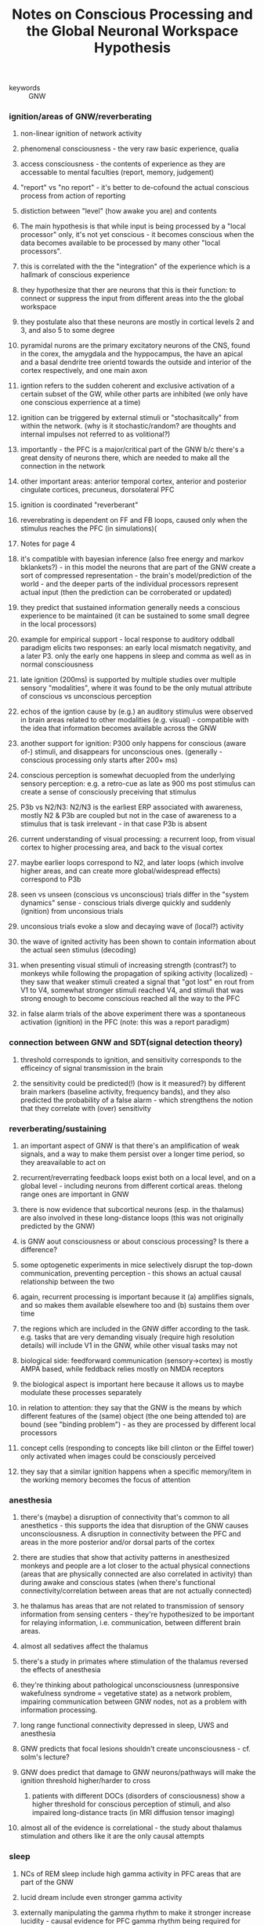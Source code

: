 :PROPERTIES:
:ID:       20210627T195319.528307
:ROAM_REFS: cite:mashourConsciousProcessingGlobal2020
:END:
#+TITLE: Notes on Conscious Processing and the Global Neuronal Workspace Hypothesis
#+ROAM_KEY:- tags ::
- keywords :: GNW

:PROPERTIES:
:Custom_ID: mashourConsciousProcessingGlobal2020
:AUTHOR: Mashour, G. A., Roelfsema, P., Changeux, J., & Dehaene, S.

* Notes
:PROPERTIES:
:NOTER_DOCUMENT: ../.bibliography/zotero_pdf/Mashour et al_2020_Conscious Processing and the Global Neuronal Workspace Hypothesis.pdf
:END:

*** ignition/areas of GNW/reverberating
***** non-linear ignition of network activity
:PROPERTIES:
:NOTER_PAGE: 1
:END:

***** phenomenal consciousness - the very raw basic experience, qualia
:PROPERTIES:
:NOTER_PAGE: 1
:END:

***** access consciousness - the contents of experience as they are accessable to mental faculties (report, memory, judgement)
:PROPERTIES:
:NOTER_PAGE: 1
:END:

***** "report" vs "no report" - it's better to de-cofound the actual conscious process from action of reporting
:PROPERTIES:
:NOTER_PAGE: 1
:END:

***** distiction between "level" (how awake you are) and contents
:PROPERTIES:
:NOTER_PAGE: 1
:END:

***** The main hypothesis is that while input is being processed by a "local processor" only, it's not yet conscious - it becomes conscious when the data becomes available to be processed by many other "local processors".
:PROPERTIES:
:NOTER_PAGE: 2
:END:

***** this is correlated with the the "integration" of the experience which is a hallmark of conscious experience
:PROPERTIES:
:NOTER_PAGE: 2
:END:

***** they hypothesize that ther are neurons that this is their function: to connect or suppress the input from different areas into the the global workspace
:PROPERTIES:
:NOTER_PAGE: 2
:END:

***** they postulate also that these neurons are mostly in cortical levels 2 and 3, and also 5 to some degree
:PROPERTIES:
:NOTER_PAGE: 2
:END:

***** pyramidal nurons are the primary excitatory neurons of the CNS, found in the corex, the amygdala and the hyppocampus, the have an apical and a basal dendrite tree orientd towards the outside and interior of the cortex respectively, and one main axon
:PROPERTIES:
:NOTER_PAGE: 2
:END:

***** igntion refers to the sudden coherent and exclusive activation of a certain subset of the GW, while other parts are inhibited (we only have one conscious experrience at a time)
:PROPERTIES:
:NOTER_PAGE: 2
:ID:       20210519T144658.360409
:END:

***** ignition can be triggered by external stimuli or "stochasitcally" from within the network. (why is it stochastic/random? are thoughts and internal impulses not referred to as volitional?)
:PROPERTIES:
:NOTER_PAGE: 2
:END:

***** importantly - the PFC is a major/critical part of the GNW b/c there's a great density of neurons there, which are needed to make all the connection in the network
:PROPERTIES:
:NOTER_PAGE: 2
:END:

***** other important areas: anterior temporal cortex, anterior and posterior cingulate cortices, precuneus, dorsolateral PFC
:PROPERTIES:
:NOTER_PAGE: 2
:END:

***** ignition is coordinated "reverberant"
:PROPERTIES:
:NOTER_PAGE: 2
:END:

***** reverebrating is dependent on FF and FB loops, caused only when the stimulus reaches the PFC (in simulations)(
:PROPERTIES:
:NOTER_PAGE: 4
:END:

***** Notes for page 4
:PROPERTIES:
:NOTER_PAGE: 4
:END:

***** it's compatible with bayesian inference (also free energy and markov bklankets?) - in this model the neurons that are part of the GNW create a sort of compressed representation - the brain's model/prediction of the world - and the deeper parts of the individual processors represent actual input (then the prediction can be corroberated or updated)
:PROPERTIES:
:NOTER_PAGE: 4
:END:

***** they predict that sustained information generally needs a conscious experience to be maintained (it can be sustained to some small degree in the local processors)
:PROPERTIES:
:NOTER_PAGE: 4
:END:

***** example for empirical support - local response to auditory oddball paradigm elicits two responses: an early local mismatch negativity, and a later P3. only the early one happens in sleep and comma as well as in normal consciousness
:PROPERTIES:
:NOTER_PAGE: 4
:END:

***** late ignition (200ms) is supported by multiple studies over multiple sensory "modalities", where it was found to be the only mutual attribute of conscious vs unconscious perception
:PROPERTIES:
:NOTER_PAGE: 4
:END:

***** echos of the igntion cause by (e.g.) an auditory stimulus were observed in brain areas related to other modalities (e.g. visual) - compatible with the idea that information becomes available across the GNW
:PROPERTIES:
:NOTER_PAGE: 4
:END:

***** another support for ignition: P300 only happens for conscious (aware of-) stimuli, and disappears for unconscious ones. (generally - conscious processing only starts after 200+ ms)
:PROPERTIES:
:NOTER_PAGE: 4
:END:

***** conscious perception is somewhat decuopled from the underlying sensory perception: e.g. a retro-cue as late as 900 ms post stimulus can create a sense of consciously preceiving that stimulus
:PROPERTIES:
:NOTER_PAGE: 4
:END:

***** P3b vs N2/N3: N2/N3 is the earliest ERP associated with awareness, mostly N2 & P3b are coupled but not in the case of awareness to a stimulus that is task irrelevant - in that case P3b is absent
:PROPERTIES:
:NOTER_PAGE: 5
:END:

***** current understanding of visual processing: a recurrent loop, from visual cortex to higher processing area, and back to the visual cortex
:PROPERTIES:
:NOTER_PAGE: 5
:END:

***** maybe earlier loops correspond to N2, and later loops (which involve higher areas, and can create   more global/widespread effects) correspond to P3b
:PROPERTIES:
:NOTER_PAGE: 5
:END:

***** seen vs unseen (conscious vs unconscious) trials differ in the "system dynamics" sense - conscious trials diverge quickly and suddenly (ignition) from unconsious trials
:PROPERTIES:
:NOTER_PAGE: 5
:END:

***** unconsious trials evoke a slow and decaying wave of (local?) activity
:PROPERTIES:
:NOTER_PAGE: 5
:END:

***** the wave of ignited activity has been shown to contain information about the actual seen stimulus (decoding)
:PROPERTIES:
:NOTER_PAGE: 5
:END:

***** when presenting visual stimuli of increasing strength (contrast?) to monkeys while following the propagation of spiking activity (localized) - they saw that weaker stimuli created a signal that "got lost" en rout from V1 to V4, somewhat stronger stimuli reached V4, and stimuli that was strong enough to become conscious reached all the way to the PFC
:PROPERTIES:
:NOTER_PAGE: 5
:END:

***** in false alarm trials of the above experiment there was a spontaneous activation (ignition) in the PFC (note: this was a report paradigm)
:PROPERTIES:
:NOTER_PAGE: 5
:END:

*** connection between GNW and SDT(signal detection theory)
:PROPERTIES:
:NOTER_PAGE: 6
:END:

***** threshold corresponds to ignition, and sensitivity corresponds to the efficeincy of signal transmission in the brain
:PROPERTIES:
:NOTER_PAGE: 6
:END:

***** the sensitivity could be predicted(!) (how is it measured?) by different brain markers (baseline activity, frequency bands), and they also predicted the probability of a false alarm  - which strengthens the notion that they correlate with (over) sensitivity
:PROPERTIES:
:NOTER_PAGE: 6
:END:

*** reverberating/sustaining
***** an important aspect of GNW is that there's an amplification of weak signals, and a way to make them persist over a longer time period, so they areavailable to act on
:PROPERTIES:
:NOTER_PAGE: 6
:END:

***** recurrent/reverrating feedback loops exist both on a local level, and on a global level - including neurons from different cortical areas. thelong range ones are important in GNW
:PROPERTIES:
:NOTER_PAGE: 6
:END:

***** there is now evidence that subcortical neurons (esp. in the thalamus) are also involved in these long-distance loops (this was not originally predicted by the GNW)
:PROPERTIES:
:NOTER_PAGE: 7
:END:

***** is GNW aout consciousness or about conscious processing? Is there a difference?
:PROPERTIES:
:NOTER_PAGE: 7
:END:

***** some optogenetic experiments in mice selectively disrupt the top-down communication, preventing perception - this shows an actual causal relationship between the two
:PROPERTIES:
:NOTER_PAGE: 7
:END:

***** again, recurrent processing is important because it (a) amplifies signals, and so makes them available elsewhere too and (b) sustains them over time
:PROPERTIES:
:NOTER_PAGE: (7 . 0.6228458887247661)
:END:

***** the regions which are included in the GNW differ according to the task. e.g. tasks that are very demanding visualy (require high resolution details) will include V1 in the GNW, while other visual tasks may not
:PROPERTIES:
:NOTER_PAGE: 8
:END:

***** biological side: feedforward communication (sensory->cortex) is mostly AMPA based, while feddback relies mostly on NMDA receptors
:PROPERTIES:
:NOTER_PAGE: 8
:END:

***** the biological aspect is important here because it allows us to maybe modulate these processes separately
:PROPERTIES:
:NOTER_PAGE: 8
:END:

***** in relation to attention: they say that the GNW is the means by which different features of the (same) object (the one being attended to) are bound (see "binding problem") - as  they are processed by different local processors
:PROPERTIES:
:NOTER_PAGE: 8
:END:

***** concept cells (responding to concepts like bill clinton or the Eiffel  tower) only activated when images could be consciously perceived
***** they say that a similar ignition happens when a specific memory/item in the working memory becomes the focus of attention
*** anesthesia
***** there's (maybe) a disruption of connectivity that's common to all anesthetics - this supports the idea that disruption of the GNW causes unconsciousness. A disruption in connectivity between the PFC and areas in the more posterior and/or dorsal parts of the cortex
***** there are studies that show that activity patterns in anesthesized monkeys and people are a lot closer to the actual physical connections (areas that are physically connected are also correlated in activity) than during awake and conscious states (when there's functional connectivity/correlation between areas that are not actually connected)
***** he thalamus has areas that are not related to transmission of sensory information from sensing centers - they're hypothesized to be important for relaying information, i.e. communication, between different brain areas.
***** almost all sedatives affect the thalamus
***** there's a study in primates where stimulation of the thalamus reversed the effects of anesthesia
***** they're thinking about pathological unconsciousness (unresponsive wakefulness syndrome = vegetative state) as a network problem, impairing communication between GNW nodes, not as a problem with information processing.
***** long range functional connectivity depressed in sleep, UWS and anesthesia
***** GNW predicts that focal lesions shouldn't create unconsciousness - cf. solm's lecture?
***** GNW does predict that damage to GNW neurons/pathways will make the ignition threshold higher/harder to cross
******* patients with different DOCs (disorders of consciousness) show a higher threshold for conscious perception of stimuli, and also impaired long-distance tracts (in MRI diffusion tensor imaging)
***** almost all of the evidence is correlational - the study about thalamus stimulation and others like it are the only causal attempts
*** sleep
***** NCs of REM sleep include high gamma activity in PFC areas that are part of the GNW
***** lucid dream include even stronger gamma activity
***** externally manipulating the gamma rhythm to make it stronger increase lucidity - causal evidence for PFC gamma rhythm being required for consciousness
***** the first 200ms of stimuli processing remains the same in sleep and waking - the difference is the late P3 wave (in oddball paradigm)
*** other TOCs
***** vs IIT:
******* GNW is representational - IIT is not: the network creates its own representations for itself
******* GNW emphasizes the PFC - IIT says the poterior "hot zone" is enough
******* GNW is about access consciousness, saying that maybe that and phenomenal consciousness are the same - IIT only deals with phenomenal
***** vs Recurrent Processing Theory (RPT): in RPT local recurrent (i.e. top-down) processes are sufficient - in GNW the connection between "higher" level areas is needed, since it also enables the information to reach other local processors
***** vs HOT:
******* both emphasize the PFC, but in HOT it's job is to create 2nd order (re-)representations rather than to be a super-highway of information between different processing areas
******* for HOT the PFC is source of consciousness - for GNW it just enables it
***** in GNW the function of consciousness *is* global broadcasting of information (or is it actually just a byproduct of it? TODO)
*** future directions:
***** development - how do the long-range networks come to be? how do they start functioning in a way that "produces" consciousness?
***** looks like the basic mechanism for ignition develops very early (evident even in 5 month old babies), and may even be already present at birth
***** igntion in babies much slower (later after stimulus) and weaker than adults, but exists
***** self-consciousness - how is the brain aware of its own thoughts: maybe we should start with a simpler question: how does is the brain aware of its own mistakes?
******* error negativity (200ms) seen in unconscious errors, later - like P3 - the error positivity only happens for conscious errors con
***** sounds like predictive coding: they say that the awareness to an eror comes from comparing what we meant to happen, our model, to what actually happened in the world, and an error is "
***** they suggest awareness of other internal processes is similar - like the attention schema in the paper  we read - we have a model of our attention, and we can sense when the actual attention diverges from it (whatever that means for attention)
*** conclusion/general
***** main ideas of GNW:

          - late ignition
          - metastable sustained activity
          - long distance cortical projections
          - top down feedback

